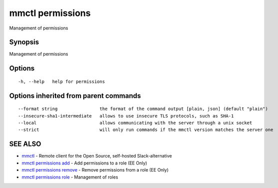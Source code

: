 .. _mmctl_permissions:

mmctl permissions
-----------------

Management of permissions

Synopsis
~~~~~~~~


Management of permissions

Options
~~~~~~~

::

  -h, --help   help for permissions

Options inherited from parent commands
~~~~~~~~~~~~~~~~~~~~~~~~~~~~~~~~~~~~~~

::

      --format string                the format of the command output [plain, json] (default "plain")
      --insecure-sha1-intermediate   allows to use insecure TLS protocols, such as SHA-1
      --local                        allows communicating with the server through a unix socket
      --strict                       will only run commands if the mmctl version matches the server one

SEE ALSO
~~~~~~~~

* `mmctl <mmctl.rst>`_ 	 - Remote client for the Open Source, self-hosted Slack-alternative
* `mmctl permissions add <mmctl_permissions_add.rst>`_ 	 - Add permissions to a role (EE Only)
* `mmctl permissions remove <mmctl_permissions_remove.rst>`_ 	 - Remove permissions from a role (EE Only)
* `mmctl permissions role <mmctl_permissions_role.rst>`_ 	 - Management of roles

